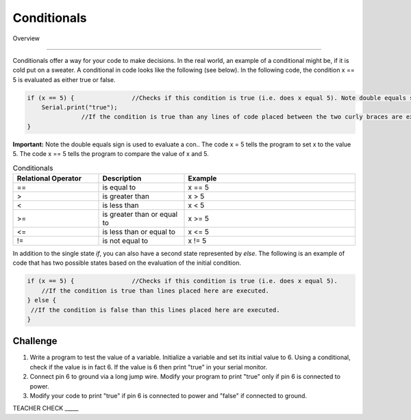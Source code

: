 Conditionals
=============

Overview

--------

Conditionals offer a way for your code to make decisions. In the real world, an example of a conditional might be, if it is cold put on a sweater. A conditional in code looks like the following (see below). In the following code, the condition x == 5 is evaluated as either true or false. 

.. code-block:: c
   
   if (x == 5) {                //Checks if this condition is true (i.e. does x equal 5). Note double equals sign
       Serial.print("true");
                  //If the condition is true than any lines of code placed between the two curly braces are executed.
   }

**Important:** Note the double equals sign is used to evaluate a con.. The code x = 5 tells the program to set x to the value 5. The code x == 5 tells the program to compare the value of x and 5. 
   
.. list-table:: Conditionals
   :widths: 25 25 50
   :header-rows: 1

   * - Relational Operator
     - Description
     - Example
   * - ==
     - is equal to
     - x == 5
   * - >
     - is greater than
     - x > 5
   * - <
     - is less than
     - x < 5
   * - >=
     - is greater than or equal to
     - x >= 5
 
   * - <= 
     - is less than or equal to
     - x <= 5
   * - != 
     - is not equal to
     - x != 5
   

   
In addition to the single state  *if*, you can also have a second state represented by *else*. The following is an example of code that has two possible states based on the evaluation of the initial condition.

.. code-block:: c
   
   if (x == 5) {                //Checks if this condition is true (i.e. does x equal 5). 
       //If the condition is true than lines placed here are executed.
   } else {
    //If the condition is false than this lines placed here are executed.
   }
     
Challenge
----------

#. Write a program to test the value of a variable. Initialize a variable and set its initial value to 6. Using a conditional, check if the value is in fact 6. If the value is 6  then print "true" in your serial monitor.

#. Connect pin 6 to ground via a long jump wire. Modify your program to print "true" only if pin 6 is connected to power.

#. Modify your code to print "true" if pin 6 is connected to power and "false" if connected to ground.

TEACHER CHECK \_\_\_\_\_

